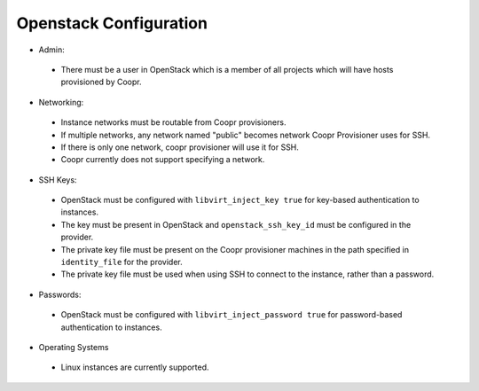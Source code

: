 ..
   Copyright © 2012-2014 Cask Data, Inc.

   Licensed under the Apache License, Version 2.0 (the "License");
   you may not use this file except in compliance with the License.
   You may obtain a copy of the License at
 
       http://www.apache.org/licenses/LICENSE-2.0

   Unless required by applicable law or agreed to in writing, software
   distributed under the License is distributed on an "AS IS" BASIS,
   WITHOUT WARRANTIES OR CONDITIONS OF ANY KIND, either express or implied.
   See the License for the specific language governing permissions and
   limitations under the License.

.. _guide_installation_toplevel:

.. index::
   single: Openstack Configuration

=======================
Openstack Configuration
=======================

* Admin:

 * There must be a user in OpenStack which is a member of all projects which will have hosts provisioned by Coopr.

* Networking:

 * Instance networks must be routable from Coopr provisioners.
 * If multiple networks, any network named "public" becomes network Coopr Provisioner uses for SSH.
 * If there is only one network, coopr provisioner will use it for SSH.
 * Coopr currently does not support specifying a network.

* SSH Keys:

 * OpenStack must be configured with ``libvirt_inject_key true`` for key-based authentication to instances.
 * The key must be present in OpenStack and ``openstack_ssh_key_id`` must be configured in the provider.
 * The private key file must be present on the Coopr provisioner machines in the path specified in ``identity_file`` for the provider.
 * The private key file must be used when using SSH to connect to the instance, rather than a password.

* Passwords:

 * OpenStack must be configured with ``libvirt_inject_password true`` for password-based authentication to instances.

* Operating Systems

 * Linux instances are currently supported.
